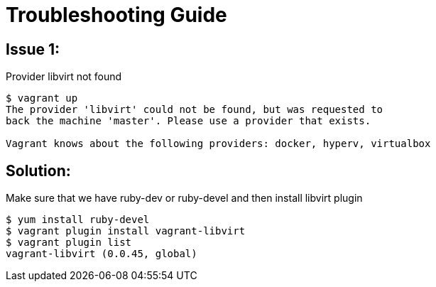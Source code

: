 = Troubleshooting Guide

== Issue 1:
Provider libvirt not found 
[source, bash]
----
$ vagrant up                                                                                                                                                                                                   
The provider 'libvirt' could not be found, but was requested to
back the machine 'master'. Please use a provider that exists.
                                                                                                                                                                                                                                              
Vagrant knows about the following providers: docker, hyperv, virtualbox

----

== Solution:
Make sure that we have ruby-dev or ruby-devel and then install libvirt plugin
[source, bash]
----
$ yum install ruby-devel
$ vagrant plugin install vagrant-libvirt
$ vagrant plugin list 
vagrant-libvirt (0.0.45, global)

----

